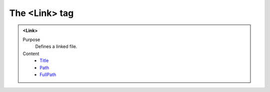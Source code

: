==============
The <Link> tag
==============

.. admonition:: <Link>
   
   Purpose
      Defines a linked file.

   Content
      - `Title <title.html>`__
      - `Path <path.html>`__
      - `FullPath <fullpath.html>`__
